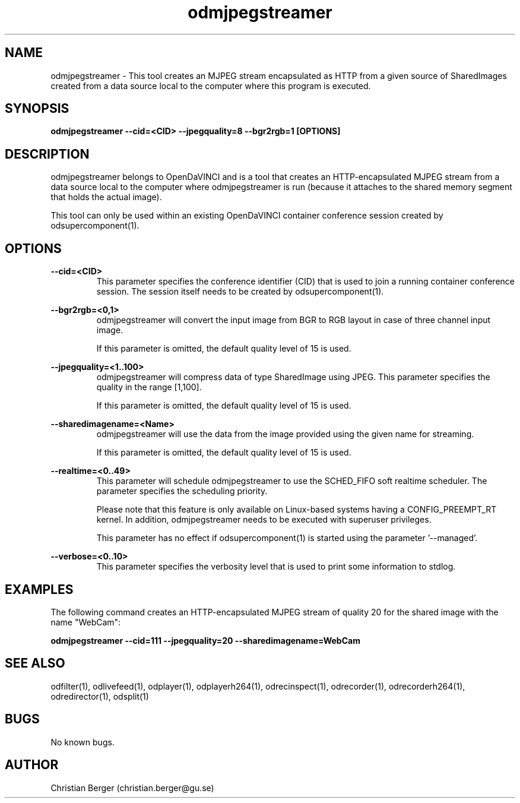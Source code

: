 .\" Manpage for odmjpegstreamer
.\" Author: Christian Berger <christian.berger@gu.se>.

.TH odmjpegstreamer 1 "25 July 2017" "4.15.2" "odmjpegstreamer man page"

.SH NAME
odmjpegstreamer \- This tool creates an MJPEG stream encapsulated as HTTP from a
given source of SharedImages created from a data source local to the computer
where this program is executed.


.SH SYNOPSIS
.B odmjpegstreamer --cid=<CID> --jpegquality=8 --bgr2rgb=1 [OPTIONS]


.SH DESCRIPTION
odmjpegstreamer belongs to OpenDaVINCI and is a tool that creates an
HTTP-encapsulated MJPEG stream from a data source local to the computer where
odmjpegstreamer is run (because it attaches to the shared memory segment that
holds the actual image).

This tool can only be used within an existing OpenDaVINCI container conference session
created by odsupercomponent(1).


.SH OPTIONS
.B --cid=<CID>
.RS
This parameter specifies the conference identifier (CID) that is used to join a
running container conference session. The session itself needs to be created by
odsupercomponent(1).
.RE


.B --bgr2rgb=<0,1>
.RS
odmjpegstreamer will convert the input image from BGR to RGB layout in case of
three channel input image.

If this parameter is omitted, the default quality level of 15 is used.
.RE


.B --jpegquality=<1..100>
.RS
odmjpegstreamer will compress data of type SharedImage using JPEG. This parameter
specifies the quality in the range [1,100].

If this parameter is omitted, the default quality level of 15 is used.
.RE


.B --sharedimagename=<Name>
.RS
odmjpegstreamer will use the data from the image provided using the given name
for streaming.

If this parameter is omitted, the default quality level of 15 is used.
.RE



.B --realtime=<0..49>
.RS
This parameter will schedule odmjpegstreamer to use the SCHED_FIFO soft realtime
scheduler. The parameter specifies the scheduling priority.

Please note that this feature is only available on Linux-based systems having a
CONFIG_PREEMPT_RT kernel. In addition, odmjpegstreamer needs to be executed with
superuser privileges.

This parameter has no effect if odsupercomponent(1) is started using the
parameter '--managed'.
.RE


.B --verbose=<0..10>
.RS
This parameter specifies the verbosity level that is used to print some information to stdlog.
.RE



.SH EXAMPLES
The following command creates an HTTP-encapsulated MJPEG stream of quality 20
for the shared image with the name "WebCam":

.B odmjpegstreamer --cid=111 --jpegquality=20 --sharedimagename=WebCam


.SH SEE ALSO
odfilter(1), odlivefeed(1), odplayer(1), odplayerh264(1), odrecinspect(1), odrecorder(1), odrecorderh264(1), odredirector(1), odsplit(1)



.SH BUGS
No known bugs.



.SH AUTHOR
Christian Berger (christian.berger@gu.se)

